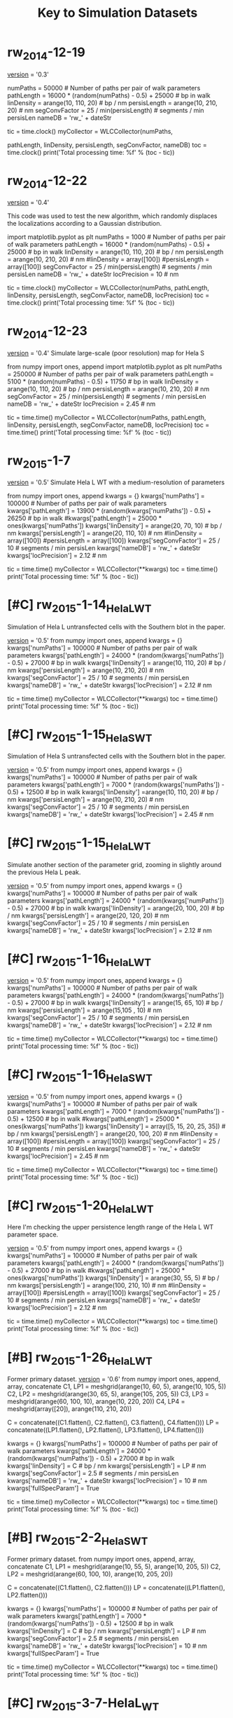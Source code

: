 #+TITLE: Key to Simulation Datasets

* rw_2014-12-19
__version__ = '0.3'

numPaths = 50000 # Number of paths per pair of walk parameters
pathLength =  16000 * (random(numPaths) - 0.5) + 25000 # bp in walk
linDensity = arange(10, 110, 20)  # bp / nm
persisLength = arange(10, 210, 20) # nm
segConvFactor = 25 / min(persisLength) # segments / min persisLen
nameDB = 'rw_' + dateStr

tic = time.clock()
myCollector = WLCCollector(numPaths,

			   pathLength,
			   linDensity,
			   persisLength,
			   segConvFactor,
			   nameDB)
toc = time.clock()
print('Total processing time: %f' % (toc - tic))

* rw_2014-12-22
__version__ = '0.4'

This code was used to test the new algorithm, which randomly displaces
the localizations according to a Gaussian distribution.

import matplotlib.pyplot as plt
numPaths = 1000 # Number of paths per pair of walk parameters
pathLength =  16000 * (random(numPaths) - 0.5) + 25000 # bp in walk
linDensity = arange(10, 110, 20)  # bp / nm
persisLength = arange(10, 210, 20) # nm
#linDensity = array([100])
#persisLength = array([100])
segConvFactor = 25 / min(persisLength) # segments / min persisLen
nameDB = 'rw_' + dateStr
locPrecision = 10 # nm

tic = time.clock()
myCollector = WLCCollector(numPaths,
			   pathLength,
			   linDensity,
			   persisLength,
			   segConvFactor,
			   nameDB,
			   locPrecision)
toc = time.clock()
print('Total processing time: %f' % (toc - tic))
    
* rw_2014-12-23
__version__ = '0.4'
Simulate large-scale (poor resolution) map for Hela S

from numpy import ones, append
import matplotlib.pyplot as plt
numPaths = 250000 # Number of paths per pair of walk parameters
pathLength =  5100 * (random(numPaths) - 0.5) + 11750 # bp in walk
linDensity = arange(10, 110, 20)  # bp / nm
persisLength = arange(10, 210, 20) # nm
segConvFactor = 25 / min(persisLength) # segments / min persisLen
nameDB = 'rw_' + dateStr
locPrecision = 2.45 # nm

tic = time.time()
myCollector = WLCCollector(numPaths,
			   pathLength,
			   linDensity,
			   persisLength,
			   segConvFactor,
			   nameDB,
			   locPrecision)
toc = time.time()
print('Total processing time: %f' % (toc - tic))

* rw_2015-1-7
__version__ = '0.5'
Simulate Hela L WT with a medium-resolution of parameters

from numpy import ones, append
kwargs = {}
kwargs['numPaths'] = 100000 # Number of paths per pair of walk parameters
kwargs['pathLength'] =  13900 * (random(kwargs['numPaths']) - 0.5) + 26250 # bp in walk
#kwargs['pathLength'] = 25000 * ones(kwargs['numPaths'])
kwargs['linDensity'] = arange(20, 70, 10)  # bp / nm
kwargs['persisLength'] = arange(20, 110, 10) # nm
#linDensity = array([100])
#persisLength = array([100])
kwargs['segConvFactor'] = 25 / 10 # segments / min persisLen
kwargs['nameDB'] = 'rw_' + dateStr
kwargs['locPrecision'] = 2.12 # nm

tic = time.time()
myCollector = WLCCollector(**kwargs)
toc = time.time()
print('Total processing time: %f' % (toc - tic))
* [#C] rw_2015-1-14_HelaL_WT
  Simulation of Hela L untransfected cells with the Southern blot in
  the paper.

  __version__ = '0.5'
  from numpy import ones, append
  kwargs = {}
  kwargs['numPaths'] = 100000 # Number of paths per pair of walk parameters
  kwargs['pathLength'] =  24000 * (random(kwargs['numPaths']) - 0.5) + 27000 # bp in walk
  kwargs['linDensity'] = arange(10, 110, 20)  # bp / nm
  kwargs['persisLength'] = arange(10, 210, 20) # nm
  kwargs['segConvFactor'] = 25 / 10 # segments / min persisLen
  kwargs['nameDB'] = 'rw_' + dateStr
  kwargs['locPrecision'] = 2.12 # nm

  tic = time.time()
  myCollector = WLCCollector(**kwargs)
  toc = time.time()
  print('Total processing time: %f' % (toc - tic))

* [#C] rw_2015-1-15_HelaS_WT

Simulation of Hela S untransfected cells with the Southern blot in the
paper.

__version__ = '0.5'
from numpy import ones, append
kwargs = {}
kwargs['numPaths'] = 100000 # Number of paths per pair of walk parameters
kwargs['pathLength'] =  7000 * (random(kwargs['numPaths']) - 0.5) + 12500 # bp in walk
kwargs['linDensity'] =arange(10, 110, 20)  # bp / nm
kwargs['persisLength'] = arange(10, 210, 20) # nm
kwargs['segConvFactor'] = 25 / 10 # segments / min persisLen
kwargs['nameDB'] = 'rw_' + dateStr
kwargs['locPrecision'] = 2.45 # nm

* [#C] rw_2015-1-15_HelaL_WT
Simulate another section of the parameter grid, zooming in slightly
around the previous Hela L peak.

__version__ = '0.5'
from numpy import ones, append
kwargs = {}
kwargs['numPaths'] = 100000 # Number of paths per pair of walk parameters
kwargs['pathLength'] =  24000 * (random(kwargs['numPaths']) - 0.5) + 27000 # bp in walk
kwargs['linDensity'] = arange(20, 100, 20)  # bp / nm
kwargs['persisLength'] = arange(20, 120, 20) # nm
kwargs['segConvFactor'] = 25 / 10 # segments / min persisLen
kwargs['nameDB'] = 'rw_' + dateStr
kwargs['locPrecision'] = 2.12 # nm

* [#C] rw_2015-1-16_HelaL_WT
  __version__ = '0.5'
  from numpy import ones, append
  kwargs = {}
  kwargs['numPaths'] = 100000 # Number of paths per pair of walk parameters
  kwargs['pathLength'] =  24000 * (random(kwargs['numPaths']) - 0.5) + 27000 # bp in walk
  kwargs['linDensity'] = arange(15, 65, 10)  # bp / nm
  kwargs['persisLength'] = arange(15,105 , 10) # nm 
  kwargs['segConvFactor'] = 25 / 10 # segments / min persisLen
  kwargs['nameDB'] = 'rw_' + dateStr
  kwargs['locPrecision'] = 2.12 # nm

  tic = time.time()
  myCollector = WLCCollector(**kwargs)
  toc = time.time()
  print('Total processing time: %f' % (toc - tic))
* [#C] rw_2015-1-16_HelaS_WT
  __version__ = '0.5'
  from numpy import ones, append
  kwargs = {}
  kwargs['numPaths'] = 100000 # Number of paths per pair of walk parameters
  kwargs['pathLength'] =  7000 * (random(kwargs['numPaths']) - 0.5) + 12500 # bp in walk
  #kwargs['pathLength'] = 25000 * ones(kwargs['numPaths'])
  kwargs['linDensity'] = array([5, 15, 20, 25, 35])  # bp / nm
  kwargs['persisLength'] = arange(20, 100, 20) # nm
  #linDensity = array([100])
  #persisLength = array([100])
  kwargs['segConvFactor'] = 25 / 10 # segments / min persisLen
  kwargs['nameDB'] = 'rw_' + dateStr
  kwargs['locPrecision'] = 2.45 # nm

  tic = time.time()
  myCollector = WLCCollector(**kwargs)
  toc = time.time()
  print('Total processing time: %f' % (toc - tic))
* [#C] rw_2015-1-20_HelaL_WT
  Here I'm checking the upper persistence length range of the Hela L
  WT parameter space.
  
  __version__ = '0.5'
  from numpy import ones, append
  kwargs = {}
  kwargs['numPaths'] = 100000 # Number of paths per pair of walk parameters
  kwargs['pathLength'] =  24000 * (random(kwargs['numPaths']) - 0.5) + 27000 # bp in walk
  #kwargs['pathLength'] = 25000 * ones(kwargs['numPaths'])
  kwargs['linDensity'] = arange(30, 55, 5)  # bp / nm
  kwargs['persisLength'] = arange(100, 210, 10) # nm
  #linDensity = array([100])
  #persisLength = array([100])
  kwargs['segConvFactor'] = 25 / 10 # segments / min persisLen
  kwargs['nameDB'] = 'rw_' + dateStr
  kwargs['locPrecision'] = 2.12 # nm

  tic = time.time()
  myCollector = WLCCollector(**kwargs)
  toc = time.time()
  print('Total processing time: %f' % (toc - tic))
* [#B] rw_2015-1-26_HelaL_WT
  Former primary dataset.
  __version__ = '0.6'
  from numpy import ones, append, array, concatenate
  C1, LP1 = meshgrid(arange(10, 60, 5), arange(10, 105, 5))
  C2, LP2 = meshgrid(arange(30, 65, 5), arange(105, 205, 5))
  C3, LP3 = meshgrid(arange(60, 100, 10), arange(10, 220, 20))
  C4, LP4 = meshgrid(array([20]), arange(110, 210, 20))

  C = concatenate((C1.flatten(), C2.flatten(), C3.flatten(), C4.flatten()))
  LP = concatenate((LP1.flatten(), LP2.flatten(), LP3.flatten(), LP4.flatten()))

  kwargs = {}
  kwargs['numPaths'] = 100000 # Number of paths per pair of walk parameters
  kwargs['pathLength'] =  24000 * (random(kwargs['numPaths']) - 0.5) + 27000 # bp in walk
  kwargs['linDensity'] = C  # bp / nm
  kwargs['persisLength'] = LP # nm 
  kwargs['segConvFactor'] = 2.5 # segments / min persisLen
  kwargs['nameDB'] = 'rw_' + dateStr
  kwargs['locPrecision'] = 10 # nm
  kwargs['fullSpecParam'] = True

  tic = time.time()
  myCollector = WLCCollector(**kwargs)
  toc = time.time()
  print('Total processing time: %f' % (toc - tic))
* [#B] rw_2015-2-2_HelaS_WT
  Former primary dataset.
  from numpy import ones, append, array, concatenate
  C1, LP1 = meshgrid(arange(10, 55, 5), arange(10, 205, 5))
  C2, LP2 = meshgrid(arange(60, 100, 10), arange(10, 205, 20))

  C = concatenate((C1.flatten(), C2.flatten()))
  LP = concatenate((LP1.flatten(), LP2.flatten()))

  kwargs = {}
  kwargs['numPaths'] = 100000 # Number of paths per pair of walk parameters
  kwargs['pathLength'] =  7000 * (random(kwargs['numPaths']) - 0.5) + 12500 # bp in walk
  kwargs['linDensity'] = C  # bp / nm
  kwargs['persisLength'] = LP # nm 
  kwargs['segConvFactor'] = 2.5 # segments / min persisLen
  kwargs['nameDB'] = 'rw_' + dateStr
  kwargs['locPrecision'] = 10 # nm
  kwargs['fullSpecParam'] = True

  tic = time.time()
  myCollector = WLCCollector(**kwargs)
  toc = time.time()
  print('Total processing time: %f' % (toc - tic))
* [#C] rw_2015-3-7-HelaL_WT
  These are full simulations using the mean localization precision
  from the data.

  __version__ = '0.6'

  from numpy import ones, append, array, concatenate
  C1, LP1 = meshgrid(arange(10, 60, 5), arange(10, 105, 5))
  C2, LP2 = meshgrid(arange(30, 65, 5), arange(105, 205, 5))
  C3, LP3 = meshgrid(arange(60, 100, 10), arange(10, 220, 20))
  C4, LP4 = meshgrid(array([20]), arange(110, 210, 20))

  C = concatenate((C1.flatten(), C2.flatten(), C3.flatten(), C4.flatten()))
  LP = concatenate((LP1.flatten(), LP2.flatten(), LP3.flatten(), LP4.flatten()))

  kwargs = {}
  kwargs['numPaths'] = 100000 # Number of paths per pair of walk parameters
  kwargs['pathLength'] =  24000 * (random(kwargs['numPaths']) - 0.5) + 27000 # bp in walk
  kwargs['linDensity'] = C  # bp / nm
  kwargs['persisLength'] = LP # nm 
  kwargs['segConvFactor'] = 2.5 # segments / min persisLen
  kwargs['nameDB'] = 'rw_' + dateStr
  kwargs['locPrecision'] = 2.12 # nm
  kwargs['fullSpecParam'] = True

  tic = time.time()
  myCollector = WLCCollector(**kwargs)
  toc = time.time()
  print('Total processing time: %f' % (toc - tic))

* [#C] rw_2015-3-7-HelaS_WT
  These are full simulations using the mean localization precision
  from the data.

  __version__ = '0.6'
  
  from numpy import ones, append, array, concatenate
  C1, LP1 = meshgrid(arange(10, 55, 5), arange(10, 205, 5))
  C2, LP2 = meshgrid(arange(60, 100, 10), arange(10, 205, 20))

  C = concatenate((C1.flatten(), C2.flatten()))
  LP = concatenate((LP1.flatten(), LP2.flatten()))

  kwargs = {}
  kwargs['numPaths'] = 100000 # Number of paths per pair of walk parameters
  kwargs['pathLength'] =  7000 * (random(kwargs['numPaths']) - 0.5) + 12500 # bp in walk
  kwargs['linDensity'] = C  # bp / nm
  kwargs['persisLength'] = LP # nm 
  kwargs['segConvFactor'] = 2.5 # segments / min persisLen
  kwargs['nameDB'] = 'rw_' + dateStr
  kwargs['locPrecision'] = 2.45 # nm
  kwargs['fullSpecParam'] = True

  tic = time.time()
  myCollector = WLCCollector(**kwargs)
  toc = time.time()
* [#C] rw_2015-8-7
  With this I wanted to compare the simulated datasets with 5 nm
  precision to an experimental dataset taken on the HT-STORM
  microscope, which also has a 5 nm precision.
  

 from numpy import ones, append, array, concatenate
 C1, LP1 = meshgrid(arange(10, 55, 5), arange(10, 205, 5))
 C2, LP2 = meshgrid(arange(60, 100, 10), arange(10, 205, 20))

 C = concatenate((C1.flatten(), C2.flatten()))
 LP = concatenate((LP1.flatten(), LP2.flatten()))

 kwargs = {}
 kwargs['numPaths'] = 100000 # Number of paths per pair of walk parameters
 kwargs['pathLength'] =  7000 * (random(kwargs['numPaths']) - 0.5) + 12500 # bp in walk
 kwargs['linDensity'] = C  # bp / nm
 kwargs['persisLength'] = LP # nm
 kwargs['segConvFactor'] = 2.5 # segments / min persisLen
 kwargs['nameDB'] = 'rw_' + dateStr
 kwargs['locPrecision'] = 5 # nm
 kwargs['fullSpecParam'] = True
 
 tic = time.time()
 myCollector = WLCCollector(**kwargs)
 toc = time.time()
 print('Total processing time: %f' % (toc - tic))
* [#C] simData_HelaL_WT_2015-8-14
  Testing new parameters for WT HeLa L dataset for the paper, using
  the correct genomic length distribution and localization precision.

  C1, LP1 = meshgrid(  arange(10, 60, 5),         arange(10, 105, 5))
  C2, LP2 = meshgrid(  arange(30, 65, 5),         arange(105, 205, 5))
  C3, LP3 = meshgrid(arange(60, 100, 10),         arange(10, 220, 20))
  C4, LP4 = meshgrid(        array([20]),         arange(110, 210, 20))

  C = concatenate((C1.flatten(), C2.flatten(),
		   C3.flatten(), C4.flatten()))
  LP = concatenate((LP1.flatten(), LP2.flatten(),
		    LP3.flatten(), LP4.flatten()))

  # Load the genomic length distribution from the file
  with open('HeLaLGenomicLength.txt', 'r') as genomicLengthsFile:
      genomicLengths = loadtxt(genomicLengthsFile)

  numPaths     = 100000
  basePairDist = genomicLengths[0:numPaths] * 1000 # Convert from kb to bp

  simArgs = {'numPaths'      : numPaths,
	     'pathLength'    : basePairDist,
	     'linDensity'    : C,
	     'persisLength'  : LP,
	     'segConvFactor' : 2.5,
	     'nameDB'        : 'simData_HelaL_WT_' + PolymerPy.dateStr,
	     'locPrecision'  : 15,
	     'fullSpecParam' : True}
* [#C] simData_HelaL_WT_2015-8-17
  This filled in a region that was undersampled in the 2015-8-14
  simulation for HeLa L WT.

  C5, LP5 = meshgrid(arange(65, 105, 10), arange(25, 205, 5))
  C6, LP6 = meshgrid(arange(60, 100, 10), array([25, 35, 40, 45, 55, 60, 65, 75, 80, 85, 95, 100]))
  C7, LP7 = meshgrid(arange(70, 100, 10), array([105, 115, 120, 125, 135, 140, 145, 155, 160, 165, 175, 180, 185, 195, 200, 205]))

  C = concatenate((C5.flatten(),
		   C6.flatten(),
		   C7.flatten()))
  LP = concatenate((LP5.flatten(),
		    LP6.flatten(),
		    LP7.flatten()))

  # Load the genomic length distribution from the file
  with open('HeLaLGenomicLength.txt', 'r') as genomicLengthsFile:
      genomicLengths = loadtxt(genomicLengthsFile)

  numPaths     = 100000
  basePairDist = genomicLengths[0:numPaths] * 1000 # Convert from kb to bp

  simArgs = {'numPaths'      : numPaths,
	     'pathLength'    : basePairDist,
	     'linDensity'    : C,
	     'persisLength'  : LP,
	     'segConvFactor' : 2.5,
	     'nameDB'        : 'simData_HelaL_WT_' + PolymerPy.dateStr,
	     'locPrecision'  : 15,
	     'fullSpecParam' : True}
* [#A] simData_HeLaL_WT_2015-8-19
Primary simulation data for the paper, HeLa L.

from numpy import ones, append, array, concatenate, loadtxt

with open('HeLaLGenomicLength.txt', 'r') as genomicLengthsFile:
    genomicLengths = loadtxt(genomicLengthsFile)

C1, LP1 = meshgrid(  arange(10, 60, 5),         arange(10, 105, 5))
C2, LP2 = meshgrid(  arange(30, 65, 5),         arange(105, 205, 5))
C3, LP3 = meshgrid(arange(60, 100, 10),         arange(10, 220, 20))
C4, LP4 = meshgrid(        array([20]),         arange(110, 210, 20))
C5, LP5 = meshgrid(arange(65, 105, 10), arange(25, 205, 5))
C6, LP6 = meshgrid(arange(60, 100, 10), array([25, 35, 40, 45, 55, 60, 65, 75, 80, 85, 95, 100]))
C7, LP7 = meshgrid(arange(70, 100, 10), array([105, 115, 120, 125, 135, 140, 145, 155, 160, 165, 175, 180, 185, 195, 200, 205]))

C = concatenate((C1.flatten(),
		 C2.flatten(),
		 C3.flatten(),
		 C4.flatten(),
		 C5.flatten(),
		 C6.flatten(),
		 C7.flatten()))
LP = concatenate((LP1.flatten(),
		  LP2.flatten(),
		  LP3.flatten(),
		  LP4.flatten(),
		  LP5.flatten(),
		  LP6.flatten(),
		  LP7.flatten()))

numPaths     = 100000
basePairDist = genomicLengths[0:numPaths] * 1000 # Convert from kb to bp

kwargs = {}
kwargs['numPaths'] = numPaths # Number of paths per pair of walk parameters
kwargs['pathLength'] =  basePairDist # bp in walk
kwargs['linDensity'] = C  # bp / nm
kwargs['persisLength'] = LP # nm 
kwargs['segConvFactor'] = 2.5 # segments / min persisLen
kwargs['nameDB'] = 'simData_HeLaL_WT_' + dateStr
kwargs['locPrecision'] = 15 # nm
kwargs['fullSpecParam'] = True

tic = time.time()
myCollector = WLCCollector(**kwargs)
toc = time.time()
print('Total processing time: %f' % (toc - tic))

* [#A] simData_HeLaS_WT_2015-8-21
Primary simulation data for the paper, HeLa S.

# Define two separate square grids of parameter pair values.
C1, LP1 = meshgrid(  arange(10, 55, 5),  arange(10, 205, 5))
C2, LP2 = meshgrid(arange(60, 100, 10), arange(10, 205, 20))

C  = concatenate(( C1.flatten(),  C2.flatten()))
LP = concatenate((LP1.flatten(), LP2.flatten()))

with open('HeLaSGenomicLength.txt', 'r') as genomicLengthsFile:
    genomicLengths = loadtxt(genomicLengthsFile)
    
numPaths     = 100000
basePairDist = genomicLengths[0:numPaths] * 1000 # Convert from kb to bp

simArgs = {'numPaths'      : numPaths,
           'pathLength'    : basePairDist,
           'linDensity'    : C,
           'persisLength'  : LP,
           'segConvFactor' : 2.5,
           'nameDB'        : 'simData_HelaS_WT_' + PolymerPy.dateStr,
           'locPrecision'  : 15,
           'fullSpecParam' : True}

tic = time.time()

# Unpack the argument dictionary and call the collector.
myCollector = PolymerPy.WLCCollector(**simArgs)
toc = time.time()

print('Total simulation time: %f' % (toc - tic))

